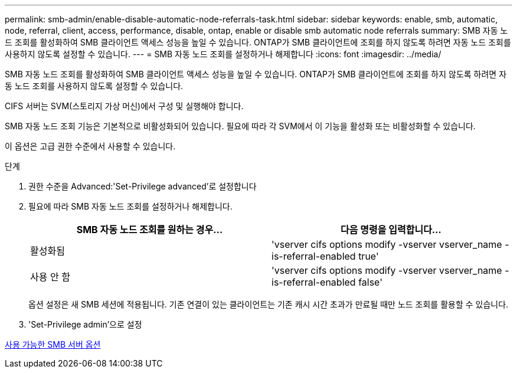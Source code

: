 ---
permalink: smb-admin/enable-disable-automatic-node-referrals-task.html 
sidebar: sidebar 
keywords: enable, smb, automatic, node, referral, client, access, performance, disable, ontap, enable or disable smb automatic node referrals 
summary: SMB 자동 노드 조회를 활성화하여 SMB 클라이언트 액세스 성능을 높일 수 있습니다. ONTAP가 SMB 클라이언트에 조회를 하지 않도록 하려면 자동 노드 조회를 사용하지 않도록 설정할 수 있습니다. 
---
= SMB 자동 노드 조회를 설정하거나 해제합니다
:icons: font
:imagesdir: ../media/


[role="lead"]
SMB 자동 노드 조회를 활성화하여 SMB 클라이언트 액세스 성능을 높일 수 있습니다. ONTAP가 SMB 클라이언트에 조회를 하지 않도록 하려면 자동 노드 조회를 사용하지 않도록 설정할 수 있습니다.

CIFS 서버는 SVM(스토리지 가상 머신)에서 구성 및 실행해야 합니다.

SMB 자동 노드 조회 기능은 기본적으로 비활성화되어 있습니다. 필요에 따라 각 SVM에서 이 기능을 활성화 또는 비활성화할 수 있습니다.

이 옵션은 고급 권한 수준에서 사용할 수 있습니다.

.단계
. 권한 수준을 Advanced:'Set-Privilege advanced'로 설정합니다
. 필요에 따라 SMB 자동 노드 조회를 설정하거나 해제합니다.
+
|===
| SMB 자동 노드 조회를 원하는 경우... | 다음 명령을 입력합니다... 


 a| 
활성화됨
 a| 
'vserver cifs options modify -vserver vserver_name -is-referral-enabled true'



 a| 
사용 안 함
 a| 
'vserver cifs options modify -vserver vserver_name -is-referral-enabled false'

|===
+
옵션 설정은 새 SMB 세션에 적용됩니다. 기존 연결이 있는 클라이언트는 기존 캐시 시간 초과가 만료될 때만 노드 조회를 활용할 수 있습니다.

. 'Set-Privilege admin'으로 설정


xref:server-options-reference.adoc[사용 가능한 SMB 서버 옵션]
